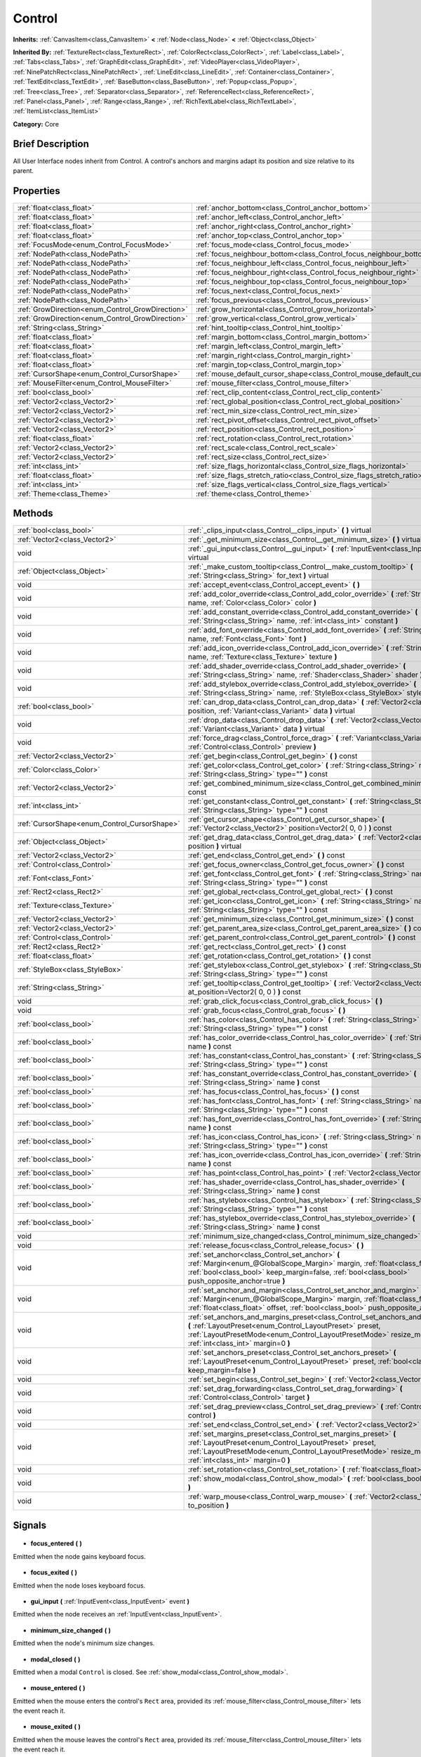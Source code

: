 .. Generated automatically by doc/tools/makerst.py in Godot's source tree.
.. DO NOT EDIT THIS FILE, but the Control.xml source instead.
.. The source is found in doc/classes or modules/<name>/doc_classes.

.. _class_Control:

Control
=======

**Inherits:** :ref:`CanvasItem<class_CanvasItem>` **<** :ref:`Node<class_Node>` **<** :ref:`Object<class_Object>`

**Inherited By:** :ref:`TextureRect<class_TextureRect>`, :ref:`ColorRect<class_ColorRect>`, :ref:`Label<class_Label>`, :ref:`Tabs<class_Tabs>`, :ref:`GraphEdit<class_GraphEdit>`, :ref:`VideoPlayer<class_VideoPlayer>`, :ref:`NinePatchRect<class_NinePatchRect>`, :ref:`LineEdit<class_LineEdit>`, :ref:`Container<class_Container>`, :ref:`TextEdit<class_TextEdit>`, :ref:`BaseButton<class_BaseButton>`, :ref:`Popup<class_Popup>`, :ref:`Tree<class_Tree>`, :ref:`Separator<class_Separator>`, :ref:`ReferenceRect<class_ReferenceRect>`, :ref:`Panel<class_Panel>`, :ref:`Range<class_Range>`, :ref:`RichTextLabel<class_RichTextLabel>`, :ref:`ItemList<class_ItemList>`

**Category:** Core

Brief Description
-----------------

All User Interface nodes inherit from Control. A control's anchors and margins adapt its position and size relative to its parent.

Properties
----------

+--------------------------------------------------+-----------------------------------------------------------------------------+
| :ref:`float<class_float>`                        | :ref:`anchor_bottom<class_Control_anchor_bottom>`                           |
+--------------------------------------------------+-----------------------------------------------------------------------------+
| :ref:`float<class_float>`                        | :ref:`anchor_left<class_Control_anchor_left>`                               |
+--------------------------------------------------+-----------------------------------------------------------------------------+
| :ref:`float<class_float>`                        | :ref:`anchor_right<class_Control_anchor_right>`                             |
+--------------------------------------------------+-----------------------------------------------------------------------------+
| :ref:`float<class_float>`                        | :ref:`anchor_top<class_Control_anchor_top>`                                 |
+--------------------------------------------------+-----------------------------------------------------------------------------+
| :ref:`FocusMode<enum_Control_FocusMode>`         | :ref:`focus_mode<class_Control_focus_mode>`                                 |
+--------------------------------------------------+-----------------------------------------------------------------------------+
| :ref:`NodePath<class_NodePath>`                  | :ref:`focus_neighbour_bottom<class_Control_focus_neighbour_bottom>`         |
+--------------------------------------------------+-----------------------------------------------------------------------------+
| :ref:`NodePath<class_NodePath>`                  | :ref:`focus_neighbour_left<class_Control_focus_neighbour_left>`             |
+--------------------------------------------------+-----------------------------------------------------------------------------+
| :ref:`NodePath<class_NodePath>`                  | :ref:`focus_neighbour_right<class_Control_focus_neighbour_right>`           |
+--------------------------------------------------+-----------------------------------------------------------------------------+
| :ref:`NodePath<class_NodePath>`                  | :ref:`focus_neighbour_top<class_Control_focus_neighbour_top>`               |
+--------------------------------------------------+-----------------------------------------------------------------------------+
| :ref:`NodePath<class_NodePath>`                  | :ref:`focus_next<class_Control_focus_next>`                                 |
+--------------------------------------------------+-----------------------------------------------------------------------------+
| :ref:`NodePath<class_NodePath>`                  | :ref:`focus_previous<class_Control_focus_previous>`                         |
+--------------------------------------------------+-----------------------------------------------------------------------------+
| :ref:`GrowDirection<enum_Control_GrowDirection>` | :ref:`grow_horizontal<class_Control_grow_horizontal>`                       |
+--------------------------------------------------+-----------------------------------------------------------------------------+
| :ref:`GrowDirection<enum_Control_GrowDirection>` | :ref:`grow_vertical<class_Control_grow_vertical>`                           |
+--------------------------------------------------+-----------------------------------------------------------------------------+
| :ref:`String<class_String>`                      | :ref:`hint_tooltip<class_Control_hint_tooltip>`                             |
+--------------------------------------------------+-----------------------------------------------------------------------------+
| :ref:`float<class_float>`                        | :ref:`margin_bottom<class_Control_margin_bottom>`                           |
+--------------------------------------------------+-----------------------------------------------------------------------------+
| :ref:`float<class_float>`                        | :ref:`margin_left<class_Control_margin_left>`                               |
+--------------------------------------------------+-----------------------------------------------------------------------------+
| :ref:`float<class_float>`                        | :ref:`margin_right<class_Control_margin_right>`                             |
+--------------------------------------------------+-----------------------------------------------------------------------------+
| :ref:`float<class_float>`                        | :ref:`margin_top<class_Control_margin_top>`                                 |
+--------------------------------------------------+-----------------------------------------------------------------------------+
| :ref:`CursorShape<enum_Control_CursorShape>`     | :ref:`mouse_default_cursor_shape<class_Control_mouse_default_cursor_shape>` |
+--------------------------------------------------+-----------------------------------------------------------------------------+
| :ref:`MouseFilter<enum_Control_MouseFilter>`     | :ref:`mouse_filter<class_Control_mouse_filter>`                             |
+--------------------------------------------------+-----------------------------------------------------------------------------+
| :ref:`bool<class_bool>`                          | :ref:`rect_clip_content<class_Control_rect_clip_content>`                   |
+--------------------------------------------------+-----------------------------------------------------------------------------+
| :ref:`Vector2<class_Vector2>`                    | :ref:`rect_global_position<class_Control_rect_global_position>`             |
+--------------------------------------------------+-----------------------------------------------------------------------------+
| :ref:`Vector2<class_Vector2>`                    | :ref:`rect_min_size<class_Control_rect_min_size>`                           |
+--------------------------------------------------+-----------------------------------------------------------------------------+
| :ref:`Vector2<class_Vector2>`                    | :ref:`rect_pivot_offset<class_Control_rect_pivot_offset>`                   |
+--------------------------------------------------+-----------------------------------------------------------------------------+
| :ref:`Vector2<class_Vector2>`                    | :ref:`rect_position<class_Control_rect_position>`                           |
+--------------------------------------------------+-----------------------------------------------------------------------------+
| :ref:`float<class_float>`                        | :ref:`rect_rotation<class_Control_rect_rotation>`                           |
+--------------------------------------------------+-----------------------------------------------------------------------------+
| :ref:`Vector2<class_Vector2>`                    | :ref:`rect_scale<class_Control_rect_scale>`                                 |
+--------------------------------------------------+-----------------------------------------------------------------------------+
| :ref:`Vector2<class_Vector2>`                    | :ref:`rect_size<class_Control_rect_size>`                                   |
+--------------------------------------------------+-----------------------------------------------------------------------------+
| :ref:`int<class_int>`                            | :ref:`size_flags_horizontal<class_Control_size_flags_horizontal>`           |
+--------------------------------------------------+-----------------------------------------------------------------------------+
| :ref:`float<class_float>`                        | :ref:`size_flags_stretch_ratio<class_Control_size_flags_stretch_ratio>`     |
+--------------------------------------------------+-----------------------------------------------------------------------------+
| :ref:`int<class_int>`                            | :ref:`size_flags_vertical<class_Control_size_flags_vertical>`               |
+--------------------------------------------------+-----------------------------------------------------------------------------+
| :ref:`Theme<class_Theme>`                        | :ref:`theme<class_Control_theme>`                                           |
+--------------------------------------------------+-----------------------------------------------------------------------------+

Methods
-------

+-----------------------------------------------+-------------------------------------------------------------------------------------------------------------------------------------------------------------------------------------------------------------------------------------------------------------+
| :ref:`bool<class_bool>`                       | :ref:`_clips_input<class_Control__clips_input>` **(** **)** virtual                                                                                                                                                                                         |
+-----------------------------------------------+-------------------------------------------------------------------------------------------------------------------------------------------------------------------------------------------------------------------------------------------------------------+
| :ref:`Vector2<class_Vector2>`                 | :ref:`_get_minimum_size<class_Control__get_minimum_size>` **(** **)** virtual                                                                                                                                                                               |
+-----------------------------------------------+-------------------------------------------------------------------------------------------------------------------------------------------------------------------------------------------------------------------------------------------------------------+
| void                                          | :ref:`_gui_input<class_Control__gui_input>` **(** :ref:`InputEvent<class_InputEvent>` event **)** virtual                                                                                                                                                   |
+-----------------------------------------------+-------------------------------------------------------------------------------------------------------------------------------------------------------------------------------------------------------------------------------------------------------------+
| :ref:`Object<class_Object>`                   | :ref:`_make_custom_tooltip<class_Control__make_custom_tooltip>` **(** :ref:`String<class_String>` for_text **)** virtual                                                                                                                                    |
+-----------------------------------------------+-------------------------------------------------------------------------------------------------------------------------------------------------------------------------------------------------------------------------------------------------------------+
| void                                          | :ref:`accept_event<class_Control_accept_event>` **(** **)**                                                                                                                                                                                                 |
+-----------------------------------------------+-------------------------------------------------------------------------------------------------------------------------------------------------------------------------------------------------------------------------------------------------------------+
| void                                          | :ref:`add_color_override<class_Control_add_color_override>` **(** :ref:`String<class_String>` name, :ref:`Color<class_Color>` color **)**                                                                                                                   |
+-----------------------------------------------+-------------------------------------------------------------------------------------------------------------------------------------------------------------------------------------------------------------------------------------------------------------+
| void                                          | :ref:`add_constant_override<class_Control_add_constant_override>` **(** :ref:`String<class_String>` name, :ref:`int<class_int>` constant **)**                                                                                                              |
+-----------------------------------------------+-------------------------------------------------------------------------------------------------------------------------------------------------------------------------------------------------------------------------------------------------------------+
| void                                          | :ref:`add_font_override<class_Control_add_font_override>` **(** :ref:`String<class_String>` name, :ref:`Font<class_Font>` font **)**                                                                                                                        |
+-----------------------------------------------+-------------------------------------------------------------------------------------------------------------------------------------------------------------------------------------------------------------------------------------------------------------+
| void                                          | :ref:`add_icon_override<class_Control_add_icon_override>` **(** :ref:`String<class_String>` name, :ref:`Texture<class_Texture>` texture **)**                                                                                                               |
+-----------------------------------------------+-------------------------------------------------------------------------------------------------------------------------------------------------------------------------------------------------------------------------------------------------------------+
| void                                          | :ref:`add_shader_override<class_Control_add_shader_override>` **(** :ref:`String<class_String>` name, :ref:`Shader<class_Shader>` shader **)**                                                                                                              |
+-----------------------------------------------+-------------------------------------------------------------------------------------------------------------------------------------------------------------------------------------------------------------------------------------------------------------+
| void                                          | :ref:`add_stylebox_override<class_Control_add_stylebox_override>` **(** :ref:`String<class_String>` name, :ref:`StyleBox<class_StyleBox>` stylebox **)**                                                                                                    |
+-----------------------------------------------+-------------------------------------------------------------------------------------------------------------------------------------------------------------------------------------------------------------------------------------------------------------+
| :ref:`bool<class_bool>`                       | :ref:`can_drop_data<class_Control_can_drop_data>` **(** :ref:`Vector2<class_Vector2>` position, :ref:`Variant<class_Variant>` data **)** virtual                                                                                                            |
+-----------------------------------------------+-------------------------------------------------------------------------------------------------------------------------------------------------------------------------------------------------------------------------------------------------------------+
| void                                          | :ref:`drop_data<class_Control_drop_data>` **(** :ref:`Vector2<class_Vector2>` position, :ref:`Variant<class_Variant>` data **)** virtual                                                                                                                    |
+-----------------------------------------------+-------------------------------------------------------------------------------------------------------------------------------------------------------------------------------------------------------------------------------------------------------------+
| void                                          | :ref:`force_drag<class_Control_force_drag>` **(** :ref:`Variant<class_Variant>` data, :ref:`Control<class_Control>` preview **)**                                                                                                                           |
+-----------------------------------------------+-------------------------------------------------------------------------------------------------------------------------------------------------------------------------------------------------------------------------------------------------------------+
| :ref:`Vector2<class_Vector2>`                 | :ref:`get_begin<class_Control_get_begin>` **(** **)** const                                                                                                                                                                                                 |
+-----------------------------------------------+-------------------------------------------------------------------------------------------------------------------------------------------------------------------------------------------------------------------------------------------------------------+
| :ref:`Color<class_Color>`                     | :ref:`get_color<class_Control_get_color>` **(** :ref:`String<class_String>` name, :ref:`String<class_String>` type="" **)** const                                                                                                                           |
+-----------------------------------------------+-------------------------------------------------------------------------------------------------------------------------------------------------------------------------------------------------------------------------------------------------------------+
| :ref:`Vector2<class_Vector2>`                 | :ref:`get_combined_minimum_size<class_Control_get_combined_minimum_size>` **(** **)** const                                                                                                                                                                 |
+-----------------------------------------------+-------------------------------------------------------------------------------------------------------------------------------------------------------------------------------------------------------------------------------------------------------------+
| :ref:`int<class_int>`                         | :ref:`get_constant<class_Control_get_constant>` **(** :ref:`String<class_String>` name, :ref:`String<class_String>` type="" **)** const                                                                                                                     |
+-----------------------------------------------+-------------------------------------------------------------------------------------------------------------------------------------------------------------------------------------------------------------------------------------------------------------+
| :ref:`CursorShape<enum_Control_CursorShape>`  | :ref:`get_cursor_shape<class_Control_get_cursor_shape>` **(** :ref:`Vector2<class_Vector2>` position=Vector2( 0, 0 ) **)** const                                                                                                                            |
+-----------------------------------------------+-------------------------------------------------------------------------------------------------------------------------------------------------------------------------------------------------------------------------------------------------------------+
| :ref:`Object<class_Object>`                   | :ref:`get_drag_data<class_Control_get_drag_data>` **(** :ref:`Vector2<class_Vector2>` position **)** virtual                                                                                                                                                |
+-----------------------------------------------+-------------------------------------------------------------------------------------------------------------------------------------------------------------------------------------------------------------------------------------------------------------+
| :ref:`Vector2<class_Vector2>`                 | :ref:`get_end<class_Control_get_end>` **(** **)** const                                                                                                                                                                                                     |
+-----------------------------------------------+-------------------------------------------------------------------------------------------------------------------------------------------------------------------------------------------------------------------------------------------------------------+
| :ref:`Control<class_Control>`                 | :ref:`get_focus_owner<class_Control_get_focus_owner>` **(** **)** const                                                                                                                                                                                     |
+-----------------------------------------------+-------------------------------------------------------------------------------------------------------------------------------------------------------------------------------------------------------------------------------------------------------------+
| :ref:`Font<class_Font>`                       | :ref:`get_font<class_Control_get_font>` **(** :ref:`String<class_String>` name, :ref:`String<class_String>` type="" **)** const                                                                                                                             |
+-----------------------------------------------+-------------------------------------------------------------------------------------------------------------------------------------------------------------------------------------------------------------------------------------------------------------+
| :ref:`Rect2<class_Rect2>`                     | :ref:`get_global_rect<class_Control_get_global_rect>` **(** **)** const                                                                                                                                                                                     |
+-----------------------------------------------+-------------------------------------------------------------------------------------------------------------------------------------------------------------------------------------------------------------------------------------------------------------+
| :ref:`Texture<class_Texture>`                 | :ref:`get_icon<class_Control_get_icon>` **(** :ref:`String<class_String>` name, :ref:`String<class_String>` type="" **)** const                                                                                                                             |
+-----------------------------------------------+-------------------------------------------------------------------------------------------------------------------------------------------------------------------------------------------------------------------------------------------------------------+
| :ref:`Vector2<class_Vector2>`                 | :ref:`get_minimum_size<class_Control_get_minimum_size>` **(** **)** const                                                                                                                                                                                   |
+-----------------------------------------------+-------------------------------------------------------------------------------------------------------------------------------------------------------------------------------------------------------------------------------------------------------------+
| :ref:`Vector2<class_Vector2>`                 | :ref:`get_parent_area_size<class_Control_get_parent_area_size>` **(** **)** const                                                                                                                                                                           |
+-----------------------------------------------+-------------------------------------------------------------------------------------------------------------------------------------------------------------------------------------------------------------------------------------------------------------+
| :ref:`Control<class_Control>`                 | :ref:`get_parent_control<class_Control_get_parent_control>` **(** **)** const                                                                                                                                                                               |
+-----------------------------------------------+-------------------------------------------------------------------------------------------------------------------------------------------------------------------------------------------------------------------------------------------------------------+
| :ref:`Rect2<class_Rect2>`                     | :ref:`get_rect<class_Control_get_rect>` **(** **)** const                                                                                                                                                                                                   |
+-----------------------------------------------+-------------------------------------------------------------------------------------------------------------------------------------------------------------------------------------------------------------------------------------------------------------+
| :ref:`float<class_float>`                     | :ref:`get_rotation<class_Control_get_rotation>` **(** **)** const                                                                                                                                                                                           |
+-----------------------------------------------+-------------------------------------------------------------------------------------------------------------------------------------------------------------------------------------------------------------------------------------------------------------+
| :ref:`StyleBox<class_StyleBox>`               | :ref:`get_stylebox<class_Control_get_stylebox>` **(** :ref:`String<class_String>` name, :ref:`String<class_String>` type="" **)** const                                                                                                                     |
+-----------------------------------------------+-------------------------------------------------------------------------------------------------------------------------------------------------------------------------------------------------------------------------------------------------------------+
| :ref:`String<class_String>`                   | :ref:`get_tooltip<class_Control_get_tooltip>` **(** :ref:`Vector2<class_Vector2>` at_position=Vector2( 0, 0 ) **)** const                                                                                                                                   |
+-----------------------------------------------+-------------------------------------------------------------------------------------------------------------------------------------------------------------------------------------------------------------------------------------------------------------+
| void                                          | :ref:`grab_click_focus<class_Control_grab_click_focus>` **(** **)**                                                                                                                                                                                         |
+-----------------------------------------------+-------------------------------------------------------------------------------------------------------------------------------------------------------------------------------------------------------------------------------------------------------------+
| void                                          | :ref:`grab_focus<class_Control_grab_focus>` **(** **)**                                                                                                                                                                                                     |
+-----------------------------------------------+-------------------------------------------------------------------------------------------------------------------------------------------------------------------------------------------------------------------------------------------------------------+
| :ref:`bool<class_bool>`                       | :ref:`has_color<class_Control_has_color>` **(** :ref:`String<class_String>` name, :ref:`String<class_String>` type="" **)** const                                                                                                                           |
+-----------------------------------------------+-------------------------------------------------------------------------------------------------------------------------------------------------------------------------------------------------------------------------------------------------------------+
| :ref:`bool<class_bool>`                       | :ref:`has_color_override<class_Control_has_color_override>` **(** :ref:`String<class_String>` name **)** const                                                                                                                                              |
+-----------------------------------------------+-------------------------------------------------------------------------------------------------------------------------------------------------------------------------------------------------------------------------------------------------------------+
| :ref:`bool<class_bool>`                       | :ref:`has_constant<class_Control_has_constant>` **(** :ref:`String<class_String>` name, :ref:`String<class_String>` type="" **)** const                                                                                                                     |
+-----------------------------------------------+-------------------------------------------------------------------------------------------------------------------------------------------------------------------------------------------------------------------------------------------------------------+
| :ref:`bool<class_bool>`                       | :ref:`has_constant_override<class_Control_has_constant_override>` **(** :ref:`String<class_String>` name **)** const                                                                                                                                        |
+-----------------------------------------------+-------------------------------------------------------------------------------------------------------------------------------------------------------------------------------------------------------------------------------------------------------------+
| :ref:`bool<class_bool>`                       | :ref:`has_focus<class_Control_has_focus>` **(** **)** const                                                                                                                                                                                                 |
+-----------------------------------------------+-------------------------------------------------------------------------------------------------------------------------------------------------------------------------------------------------------------------------------------------------------------+
| :ref:`bool<class_bool>`                       | :ref:`has_font<class_Control_has_font>` **(** :ref:`String<class_String>` name, :ref:`String<class_String>` type="" **)** const                                                                                                                             |
+-----------------------------------------------+-------------------------------------------------------------------------------------------------------------------------------------------------------------------------------------------------------------------------------------------------------------+
| :ref:`bool<class_bool>`                       | :ref:`has_font_override<class_Control_has_font_override>` **(** :ref:`String<class_String>` name **)** const                                                                                                                                                |
+-----------------------------------------------+-------------------------------------------------------------------------------------------------------------------------------------------------------------------------------------------------------------------------------------------------------------+
| :ref:`bool<class_bool>`                       | :ref:`has_icon<class_Control_has_icon>` **(** :ref:`String<class_String>` name, :ref:`String<class_String>` type="" **)** const                                                                                                                             |
+-----------------------------------------------+-------------------------------------------------------------------------------------------------------------------------------------------------------------------------------------------------------------------------------------------------------------+
| :ref:`bool<class_bool>`                       | :ref:`has_icon_override<class_Control_has_icon_override>` **(** :ref:`String<class_String>` name **)** const                                                                                                                                                |
+-----------------------------------------------+-------------------------------------------------------------------------------------------------------------------------------------------------------------------------------------------------------------------------------------------------------------+
| :ref:`bool<class_bool>`                       | :ref:`has_point<class_Control_has_point>` **(** :ref:`Vector2<class_Vector2>` point **)** virtual                                                                                                                                                           |
+-----------------------------------------------+-------------------------------------------------------------------------------------------------------------------------------------------------------------------------------------------------------------------------------------------------------------+
| :ref:`bool<class_bool>`                       | :ref:`has_shader_override<class_Control_has_shader_override>` **(** :ref:`String<class_String>` name **)** const                                                                                                                                            |
+-----------------------------------------------+-------------------------------------------------------------------------------------------------------------------------------------------------------------------------------------------------------------------------------------------------------------+
| :ref:`bool<class_bool>`                       | :ref:`has_stylebox<class_Control_has_stylebox>` **(** :ref:`String<class_String>` name, :ref:`String<class_String>` type="" **)** const                                                                                                                     |
+-----------------------------------------------+-------------------------------------------------------------------------------------------------------------------------------------------------------------------------------------------------------------------------------------------------------------+
| :ref:`bool<class_bool>`                       | :ref:`has_stylebox_override<class_Control_has_stylebox_override>` **(** :ref:`String<class_String>` name **)** const                                                                                                                                        |
+-----------------------------------------------+-------------------------------------------------------------------------------------------------------------------------------------------------------------------------------------------------------------------------------------------------------------+
| void                                          | :ref:`minimum_size_changed<class_Control_minimum_size_changed>` **(** **)**                                                                                                                                                                                 |
+-----------------------------------------------+-------------------------------------------------------------------------------------------------------------------------------------------------------------------------------------------------------------------------------------------------------------+
| void                                          | :ref:`release_focus<class_Control_release_focus>` **(** **)**                                                                                                                                                                                               |
+-----------------------------------------------+-------------------------------------------------------------------------------------------------------------------------------------------------------------------------------------------------------------------------------------------------------------+
| void                                          | :ref:`set_anchor<class_Control_set_anchor>` **(** :ref:`Margin<enum_@GlobalScope_Margin>` margin, :ref:`float<class_float>` anchor, :ref:`bool<class_bool>` keep_margin=false, :ref:`bool<class_bool>` push_opposite_anchor=true **)**                      |
+-----------------------------------------------+-------------------------------------------------------------------------------------------------------------------------------------------------------------------------------------------------------------------------------------------------------------+
| void                                          | :ref:`set_anchor_and_margin<class_Control_set_anchor_and_margin>` **(** :ref:`Margin<enum_@GlobalScope_Margin>` margin, :ref:`float<class_float>` anchor, :ref:`float<class_float>` offset, :ref:`bool<class_bool>` push_opposite_anchor=false **)**        |
+-----------------------------------------------+-------------------------------------------------------------------------------------------------------------------------------------------------------------------------------------------------------------------------------------------------------------+
| void                                          | :ref:`set_anchors_and_margins_preset<class_Control_set_anchors_and_margins_preset>` **(** :ref:`LayoutPreset<enum_Control_LayoutPreset>` preset, :ref:`LayoutPresetMode<enum_Control_LayoutPresetMode>` resize_mode=0, :ref:`int<class_int>` margin=0 **)** |
+-----------------------------------------------+-------------------------------------------------------------------------------------------------------------------------------------------------------------------------------------------------------------------------------------------------------------+
| void                                          | :ref:`set_anchors_preset<class_Control_set_anchors_preset>` **(** :ref:`LayoutPreset<enum_Control_LayoutPreset>` preset, :ref:`bool<class_bool>` keep_margin=false **)**                                                                                    |
+-----------------------------------------------+-------------------------------------------------------------------------------------------------------------------------------------------------------------------------------------------------------------------------------------------------------------+
| void                                          | :ref:`set_begin<class_Control_set_begin>` **(** :ref:`Vector2<class_Vector2>` position **)**                                                                                                                                                                |
+-----------------------------------------------+-------------------------------------------------------------------------------------------------------------------------------------------------------------------------------------------------------------------------------------------------------------+
| void                                          | :ref:`set_drag_forwarding<class_Control_set_drag_forwarding>` **(** :ref:`Control<class_Control>` target **)**                                                                                                                                              |
+-----------------------------------------------+-------------------------------------------------------------------------------------------------------------------------------------------------------------------------------------------------------------------------------------------------------------+
| void                                          | :ref:`set_drag_preview<class_Control_set_drag_preview>` **(** :ref:`Control<class_Control>` control **)**                                                                                                                                                   |
+-----------------------------------------------+-------------------------------------------------------------------------------------------------------------------------------------------------------------------------------------------------------------------------------------------------------------+
| void                                          | :ref:`set_end<class_Control_set_end>` **(** :ref:`Vector2<class_Vector2>` position **)**                                                                                                                                                                    |
+-----------------------------------------------+-------------------------------------------------------------------------------------------------------------------------------------------------------------------------------------------------------------------------------------------------------------+
| void                                          | :ref:`set_margins_preset<class_Control_set_margins_preset>` **(** :ref:`LayoutPreset<enum_Control_LayoutPreset>` preset, :ref:`LayoutPresetMode<enum_Control_LayoutPresetMode>` resize_mode=0, :ref:`int<class_int>` margin=0 **)**                         |
+-----------------------------------------------+-------------------------------------------------------------------------------------------------------------------------------------------------------------------------------------------------------------------------------------------------------------+
| void                                          | :ref:`set_rotation<class_Control_set_rotation>` **(** :ref:`float<class_float>` radians **)**                                                                                                                                                               |
+-----------------------------------------------+-------------------------------------------------------------------------------------------------------------------------------------------------------------------------------------------------------------------------------------------------------------+
| void                                          | :ref:`show_modal<class_Control_show_modal>` **(** :ref:`bool<class_bool>` exclusive=false **)**                                                                                                                                                             |
+-----------------------------------------------+-------------------------------------------------------------------------------------------------------------------------------------------------------------------------------------------------------------------------------------------------------------+
| void                                          | :ref:`warp_mouse<class_Control_warp_mouse>` **(** :ref:`Vector2<class_Vector2>` to_position **)**                                                                                                                                                           |
+-----------------------------------------------+-------------------------------------------------------------------------------------------------------------------------------------------------------------------------------------------------------------------------------------------------------------+

Signals
-------

  .. _class_Control_focus_entered:

- **focus_entered** **(** **)**

Emitted when the node gains keyboard focus.

  .. _class_Control_focus_exited:

- **focus_exited** **(** **)**

Emitted when the node loses keyboard focus.

  .. _class_Control_gui_input:

- **gui_input** **(** :ref:`InputEvent<class_InputEvent>` event **)**

Emitted when the node receives an :ref:`InputEvent<class_InputEvent>`.

  .. _class_Control_minimum_size_changed:

- **minimum_size_changed** **(** **)**

Emitted when the node's minimum size changes.

  .. _class_Control_modal_closed:

- **modal_closed** **(** **)**

Emitted when a modal ``Control`` is closed. See :ref:`show_modal<class_Control_show_modal>`.

  .. _class_Control_mouse_entered:

- **mouse_entered** **(** **)**

Emitted when the mouse enters the control's ``Rect`` area, provided its :ref:`mouse_filter<class_Control_mouse_filter>` lets the event reach it.

  .. _class_Control_mouse_exited:

- **mouse_exited** **(** **)**

Emitted when the mouse leaves the control's ``Rect`` area, provided its :ref:`mouse_filter<class_Control_mouse_filter>` lets the event reach it.

  .. _class_Control_resized:

- **resized** **(** **)**

Emitted when the control changes size.

  .. _class_Control_size_flags_changed:

- **size_flags_changed** **(** **)**

Emitted when one of the size flags changes. See :ref:`size_flags_horizontal<class_Control_size_flags_horizontal>` and :ref:`size_flags_vertical<class_Control_size_flags_vertical>`.

Enumerations
------------

  .. _enum_Control_SizeFlags:

enum **SizeFlags**:

- **SIZE_FILL** = **1** --- Tells the parent :ref:`Container<class_Container>` to expand the bounds of this node to fill all the available space without pushing any other node. Use with :ref:`size_flags_horizontal<class_Control_size_flags_horizontal>` and :ref:`size_flags_vertical<class_Control_size_flags_vertical>`.
- **SIZE_EXPAND** = **2** --- Tells the parent :ref:`Container<class_Container>` to let this node take all the available space on the axis you flag. If multiple neighboring nodes are set to expand, they'll share the space based on their stretch ratio. See :ref:`size_flags_stretch_ratio<class_Control_size_flags_stretch_ratio>`. Use with :ref:`size_flags_horizontal<class_Control_size_flags_horizontal>` and :ref:`size_flags_vertical<class_Control_size_flags_vertical>`.
- **SIZE_EXPAND_FILL** = **3** --- Sets the node's size flags to both fill and expand. See the 2 constants above for more information.
- **SIZE_SHRINK_CENTER** = **4** --- Tells the parent :ref:`Container<class_Container>` to center the node in itself. It centers the control based on its bounding box, so it doesn't work with the fill or expand size flags. Use with :ref:`size_flags_horizontal<class_Control_size_flags_horizontal>` and :ref:`size_flags_vertical<class_Control_size_flags_vertical>`.
- **SIZE_SHRINK_END** = **8** --- Tells the parent :ref:`Container<class_Container>` to align the node with its end, either the bottom or the right edge. It doesn't work with the fill or expand size flags. Use with :ref:`size_flags_horizontal<class_Control_size_flags_horizontal>` and :ref:`size_flags_vertical<class_Control_size_flags_vertical>`.

  .. _enum_Control_CursorShape:

enum **CursorShape**:

- **CURSOR_ARROW** = **0** --- Show the system's arrow mouse cursor when the user hovers the node. Use with :ref:`set_default_cursor_shape<class_Control_set_default_cursor_shape>`.
- **CURSOR_IBEAM** = **1** --- Show the system's I-beam mouse cursor when the user hovers the node. The I-beam pointer has a shape similar to "I". It tells the user they can highlight or insert text.
- **CURSOR_POINTING_HAND** = **2** --- Show the system's pointing hand mouse cursor when the user hovers the node.
- **CURSOR_CROSS** = **3** --- Show the system's cross mouse cursor when the user hovers the node.
- **CURSOR_WAIT** = **4** --- Show the system's wait mouse cursor, often an hourglass, when the user hovers the node.
- **CURSOR_BUSY** = **5** --- Show the system's busy mouse cursor when the user hovers the node. Often an hourglass.
- **CURSOR_DRAG** = **6** --- Show the system's drag mouse cursor, often a closed fist or a cross symbol, when the user hovers the node. It tells the user they're currently dragging an item, like a node in the Scene dock.
- **CURSOR_CAN_DROP** = **7** --- Show the system's drop mouse cursor when the user hovers the node. It can be an open hand. It tells the user they can drop an item they're currently grabbing, like a node in the Scene dock.
- **CURSOR_FORBIDDEN** = **8** --- Show the system's forbidden mouse cursor when the user hovers the node. Often a crossed circle.
- **CURSOR_VSIZE** = **9** --- Show the system's vertical resize mouse cursor when the user hovers the node. A double headed vertical arrow. It tells the user they can resize the window or the panel vertically.
- **CURSOR_HSIZE** = **10** --- Show the system's horizontal resize mouse cursor when the user hovers the node. A double headed horizontal arrow. It tells the user they can resize the window or the panel horizontally.
- **CURSOR_BDIAGSIZE** = **11** --- Show the system's window resize mouse cursor when the user hovers the node. The cursor is a double headed arrow that goes from the bottom left to the top right. It tells the user they can resize the window or the panel both horizontally and vertically.
- **CURSOR_FDIAGSIZE** = **12** --- Show the system's window resize mouse cursor when the user hovers the node. The cursor is a double headed arrow that goes from the top left to the bottom right, the opposite of ``CURSOR_BDIAGSIZE``. It tells the user they can resize the window or the panel both horizontally and vertically.
- **CURSOR_MOVE** = **13** --- Show the system's move mouse cursor when the user hovers the node. It shows 2 double-headed arrows at a 90 degree angle. It tells the user they can move a UI element freely.
- **CURSOR_VSPLIT** = **14** --- Show the system's vertical split mouse cursor when the user hovers the node. On Windows, it's the same as ``CURSOR_VSIZE``.
- **CURSOR_HSPLIT** = **15** --- Show the system's horizontal split mouse cursor when the user hovers the node. On Windows, it's the same as ``CURSOR_HSIZE``.
- **CURSOR_HELP** = **16** --- Show the system's help mouse cursor when the user hovers the node, a question mark.

  .. _enum_Control_FocusMode:

enum **FocusMode**:

- **FOCUS_NONE** = **0** --- The node cannot grab focus. Use with :ref:`focus_mode<class_Control_focus_mode>`.
- **FOCUS_CLICK** = **1** --- The node can only grab focus on mouse clicks. Use with :ref:`focus_mode<class_Control_focus_mode>`.
- **FOCUS_ALL** = **2** --- The node can grab focus on mouse click or using the arrows and the Tab keys on the keyboard. Use with :ref:`focus_mode<class_Control_focus_mode>`.

  .. _enum_Control_GrowDirection:

enum **GrowDirection**:

- **GROW_DIRECTION_BEGIN** = **0**
- **GROW_DIRECTION_END** = **1**
- **GROW_DIRECTION_BOTH** = **2**

  .. _enum_Control_LayoutPresetMode:

enum **LayoutPresetMode**:

- **PRESET_MODE_MINSIZE** = **0**
- **PRESET_MODE_KEEP_WIDTH** = **1**
- **PRESET_MODE_KEEP_HEIGHT** = **2**
- **PRESET_MODE_KEEP_SIZE** = **3**

  .. _enum_Control_LayoutPreset:

enum **LayoutPreset**:

- **PRESET_TOP_LEFT** = **0** --- Snap all 4 anchors to the top-left of the parent container's bounds. Use with :ref:`set_anchors_preset<class_Control_set_anchors_preset>`.
- **PRESET_TOP_RIGHT** = **1** --- Snap all 4 anchors to the top-right of the parent container's bounds. Use with :ref:`set_anchors_preset<class_Control_set_anchors_preset>`.
- **PRESET_BOTTOM_LEFT** = **2** --- Snap all 4 anchors to the bottom-left of the parent container's bounds. Use with :ref:`set_anchors_preset<class_Control_set_anchors_preset>`.
- **PRESET_BOTTOM_RIGHT** = **3** --- Snap all 4 anchors to the bottom-right of the parent container's bounds. Use with :ref:`set_anchors_preset<class_Control_set_anchors_preset>`.
- **PRESET_CENTER_LEFT** = **4** --- Snap all 4 anchors to the center of the left edge of the parent container's bounds. Use with :ref:`set_anchors_preset<class_Control_set_anchors_preset>`.
- **PRESET_CENTER_TOP** = **5** --- Snap all 4 anchors to the center of the top edge of the parent container's bounds. Use with :ref:`set_anchors_preset<class_Control_set_anchors_preset>`.
- **PRESET_CENTER_RIGHT** = **6** --- Snap all 4 anchors to the center of the right edge of the parent container's bounds. Use with :ref:`set_anchors_preset<class_Control_set_anchors_preset>`.
- **PRESET_CENTER_BOTTOM** = **7** --- Snap all 4 anchors to the center of the bottom edge of the parent container's bounds. Use with :ref:`set_anchors_preset<class_Control_set_anchors_preset>`.
- **PRESET_CENTER** = **8** --- Snap all 4 anchors to the center of the parent container's bounds. Use with :ref:`set_anchors_preset<class_Control_set_anchors_preset>`.
- **PRESET_LEFT_WIDE** = **9** --- Snap all 4 anchors to the left edge of the parent container. The left margin becomes relative to the left edge and the top margin relative to the top left corner of the node's parent. Use with :ref:`set_anchors_preset<class_Control_set_anchors_preset>`.
- **PRESET_TOP_WIDE** = **10** --- Snap all 4 anchors to the top edge of the parent container. The left margin becomes relative to the top left corner, the top margin relative to the top edge, and the right margin relative to the top right corner of the node's parent. Use with :ref:`set_anchors_preset<class_Control_set_anchors_preset>`.
- **PRESET_RIGHT_WIDE** = **11** --- Snap all 4 anchors to the right edge of the parent container. The right margin becomes relative to the right edge and the top margin relative to the top right corner of the node's parent. Use with :ref:`set_anchors_preset<class_Control_set_anchors_preset>`.
- **PRESET_BOTTOM_WIDE** = **12** --- Snap all 4 anchors to the bottom edge of the parent container. The left margin becomes relative to the bottom left corner, the bottom margin relative to the bottom edge, and the right margin relative to the bottom right corner of the node's parent. Use with :ref:`set_anchors_preset<class_Control_set_anchors_preset>`.
- **PRESET_VCENTER_WIDE** = **13** --- Snap all 4 anchors to a vertical line that cuts the parent container in half. Use with :ref:`set_anchors_preset<class_Control_set_anchors_preset>`.
- **PRESET_HCENTER_WIDE** = **14** --- Snap all 4 anchors to a horizontal line that cuts the parent container in half. Use with :ref:`set_anchors_preset<class_Control_set_anchors_preset>`.
- **PRESET_WIDE** = **15** --- Snap all 4 anchors to the respective corners of the parent container. Set all 4 margins to 0 after you applied this preset and the ``Control`` will fit its parent container. Use with :ref:`set_anchors_preset<class_Control_set_anchors_preset>`.

  .. _enum_Control_MouseFilter:

enum **MouseFilter**:

- **MOUSE_FILTER_STOP** = **0** --- The control will receive mouse button input events through :ref:`_gui_input<class_Control__gui_input>` if clicked on. These events are automatically marked as handled and they will not propagate further to other controls.
- **MOUSE_FILTER_PASS** = **1** --- The control will receive mouse button input events through :ref:`_gui_input<class_Control__gui_input>` if clicked on. If this control does not handle the event, the parent control (if any) will be considered for a mouse click, and so on until there is no more parent control to potentially handle it. Even if no control handled it at all, the event will still be handled automatically.
- **MOUSE_FILTER_IGNORE** = **2** --- The control will not receive mouse button input events through :ref:`_gui_input<class_Control__gui_input>` and will not block other controls from receiving these events. These events will also not be handled automatically.

  .. _enum_Control_Anchor:

enum **Anchor**:

- **ANCHOR_BEGIN** = **0** --- Snaps one of the 4 anchor's sides to the origin of the node's ``Rect``, in the top left. Use it with one of the ``anchor_*`` member variables, like :ref:`anchor_left<class_Control_anchor_left>`. To change all 4 anchors at once, use :ref:`set_anchors_preset<class_Control_set_anchors_preset>`.
- **ANCHOR_END** = **1** --- Snaps one of the 4 anchor's sides to the end of the node's ``Rect``, in the bottom right. Use it with one of the ``anchor_*`` member variables, like :ref:`anchor_left<class_Control_anchor_left>`. To change all 4 anchors at once, use :ref:`set_anchors_preset<class_Control_set_anchors_preset>`.

Constants
---------

- **NOTIFICATION_RESIZED** = **40** --- Sent when the node changes size. Use :ref:`rect_size<class_Control_rect_size>` to get the new size.
- **NOTIFICATION_MOUSE_ENTER** = **41** --- Sent when the mouse pointer enters the node.
- **NOTIFICATION_MOUSE_EXIT** = **42** --- Sent when the mouse pointer exits the node.
- **NOTIFICATION_FOCUS_ENTER** = **43** --- Sent when the node grabs focus.
- **NOTIFICATION_FOCUS_EXIT** = **44** --- Sent when the node loses focus.
- **NOTIFICATION_THEME_CHANGED** = **45** --- Sent when the node's :ref:`theme<class_Control_theme>` changes, right before Godot redraws the control. Happens when you call one of the ``add_*_override``
- **NOTIFICATION_MODAL_CLOSE** = **46** --- Sent when an open modal dialog closes. See :ref:`show_modal<class_Control_show_modal>`.
- **NOTIFICATION_SCROLL_BEGIN** = **47**
- **NOTIFICATION_SCROLL_END** = **48**
Description
-----------

Base class for all User Interface or *UI* related nodes. ``Control`` features a bounding rectangle that defines its extents, an anchor position relative to its parent and margins that represent an offset to the anchor. The margins update automatically when the node, any of its parents, or the screen size change.

For more information on Godot's UI system, anchors, margins, and containers, see the related tutorials in the manual. To build flexible UIs, you'll need a mix of UI elements that inherit from ``Control`` and :ref:`Container<class_Container>` nodes.

**User Interface nodes and input**

Godot sends input events to the scene's root node first, by calling :ref:`Node._input<class_Node__input>`. :ref:`Node._input<class_Node__input>` forwards the event down the node tree to the nodes under the mouse cursor, or on keyboard focus. To do so, it calls :ref:`MainLoop._input_event<class_MainLoop__input_event>`. Call :ref:`accept_event<class_Control_accept_event>` so no other node receives the event. Once you accepted an input, it becomes handled so :ref:`Node._unhandled_input<class_Node__unhandled_input>` will not process it.

Only one ``Control`` node can be in keyboard focus. Only the node in focus will receive keyboard events. To get the focus, call :ref:`grab_focus<class_Control_grab_focus>`. ``Control`` nodes lose focus when another node grabs it, or if you hide the node in focus.

Set :ref:`mouse_filter<class_Control_mouse_filter>` to MOUSE_FILTER_IGNORE to tell a ``Control`` node to ignore mouse or touch events. You'll need it if you place an icon on top of a button.

:ref:`Theme<class_Theme>` resources change the Control's appearance. If you change the :ref:`Theme<class_Theme>` on a ``Control`` node, it affects all of its children. To override some of the theme's parameters, call one of the ``add_*_override`` methods, like :ref:`add_font_override<class_Control_add_font_override>`. You can override the theme with the inspector.

Tutorials
---------

- :doc:`../tutorials/gui/index`
- :doc:`../tutorials/2d/custom_drawing_in_2d`
Property Descriptions
---------------------

  .. _class_Control_anchor_bottom:

- :ref:`float<class_float>` **anchor_bottom**

+----------+--------------+
| *Getter* | get_anchor() |
+----------+--------------+

Anchors the bottom edge of the node to the origin, the center, or the end of its parent container. It changes how the bottom margin updates when the node moves or changes size. Use one of the ``ANCHOR_*`` constants. Default value: ``ANCHOR_BEGIN``.

  .. _class_Control_anchor_left:

- :ref:`float<class_float>` **anchor_left**

+----------+--------------+
| *Getter* | get_anchor() |
+----------+--------------+

Anchors the left edge of the node to the origin, the center or the end of its parent container. It changes how the left margin updates when the node moves or changes size. Use one of the ``ANCHOR_*`` constants. Default value: ``ANCHOR_BEGIN``.

  .. _class_Control_anchor_right:

- :ref:`float<class_float>` **anchor_right**

+----------+--------------+
| *Getter* | get_anchor() |
+----------+--------------+

Anchors the right edge of the node to the origin, the center or the end of its parent container. It changes how the right margin updates when the node moves or changes size. Use one of the ``ANCHOR_*`` constants. Default value: ``ANCHOR_BEGIN``.

  .. _class_Control_anchor_top:

- :ref:`float<class_float>` **anchor_top**

+----------+--------------+
| *Getter* | get_anchor() |
+----------+--------------+

Anchors the top edge of the node to the origin, the center or the end of its parent container. It changes how the top margin updates when the node moves or changes size. Use one of the ``ANCHOR_*`` constants. Default value: ``ANCHOR_BEGIN``.

  .. _class_Control_focus_mode:

- :ref:`FocusMode<enum_Control_FocusMode>` **focus_mode**

+----------+-----------------------+
| *Setter* | set_focus_mode(value) |
+----------+-----------------------+
| *Getter* | get_focus_mode()      |
+----------+-----------------------+

The focus access mode for the control (None, Click or All). Only one Control can be focused at the same time, and it will receive keyboard signals.

  .. _class_Control_focus_neighbour_bottom:

- :ref:`NodePath<class_NodePath>` **focus_neighbour_bottom**

+----------+----------------------------+
| *Setter* | set_focus_neighbour(value) |
+----------+----------------------------+
| *Getter* | get_focus_neighbour()      |
+----------+----------------------------+

Tells Godot which node it should give keyboard focus to if the user presses Tab, the down arrow on the keyboard, or down on a gamepad. The node must be a ``Control``. If this property is not set, Godot will give focus to the closest ``Control`` to the bottom of this one.

If the user presses Tab, Godot will give focus to the closest node to the right first, then to the bottom. If the user presses Shift+Tab, Godot will look to the left of the node, then above it.

  .. _class_Control_focus_neighbour_left:

- :ref:`NodePath<class_NodePath>` **focus_neighbour_left**

+----------+----------------------------+
| *Setter* | set_focus_neighbour(value) |
+----------+----------------------------+
| *Getter* | get_focus_neighbour()      |
+----------+----------------------------+

Tells Godot which node it should give keyboard focus to if the user presses Shift+Tab, the left arrow on the keyboard or left on a gamepad. The node must be a ``Control``. If this property is not set, Godot will give focus to the closest ``Control`` to the left of this one.

  .. _class_Control_focus_neighbour_right:

- :ref:`NodePath<class_NodePath>` **focus_neighbour_right**

+----------+----------------------------+
| *Setter* | set_focus_neighbour(value) |
+----------+----------------------------+
| *Getter* | get_focus_neighbour()      |
+----------+----------------------------+

Tells Godot which node it should give keyboard focus to if the user presses Tab, the right arrow on the keyboard or right on a gamepad. The node must be a ``Control``. If this property is not set, Godot will give focus to the closest ``Control`` to the bottom of this one.

  .. _class_Control_focus_neighbour_top:

- :ref:`NodePath<class_NodePath>` **focus_neighbour_top**

+----------+----------------------------+
| *Setter* | set_focus_neighbour(value) |
+----------+----------------------------+
| *Getter* | get_focus_neighbour()      |
+----------+----------------------------+

Tells Godot which node it should give keyboard focus to if the user presses Shift+Tab, the top arrow on the keyboard or top on a gamepad. The node must be a ``Control``. If this property is not set, Godot will give focus to the closest ``Control`` to the bottom of this one.

  .. _class_Control_focus_next:

- :ref:`NodePath<class_NodePath>` **focus_next**

+----------+-----------------------+
| *Setter* | set_focus_next(value) |
+----------+-----------------------+
| *Getter* | get_focus_next()      |
+----------+-----------------------+

  .. _class_Control_focus_previous:

- :ref:`NodePath<class_NodePath>` **focus_previous**

+----------+---------------------------+
| *Setter* | set_focus_previous(value) |
+----------+---------------------------+
| *Getter* | get_focus_previous()      |
+----------+---------------------------+

  .. _class_Control_grow_horizontal:

- :ref:`GrowDirection<enum_Control_GrowDirection>` **grow_horizontal**

+----------+-----------------------------+
| *Setter* | set_h_grow_direction(value) |
+----------+-----------------------------+
| *Getter* | get_h_grow_direction()      |
+----------+-----------------------------+

  .. _class_Control_grow_vertical:

- :ref:`GrowDirection<enum_Control_GrowDirection>` **grow_vertical**

+----------+-----------------------------+
| *Setter* | set_v_grow_direction(value) |
+----------+-----------------------------+
| *Getter* | get_v_grow_direction()      |
+----------+-----------------------------+

  .. _class_Control_hint_tooltip:

- :ref:`String<class_String>` **hint_tooltip**

+----------+--------------------+
| *Setter* | set_tooltip(value) |
+----------+--------------------+

Changes the tooltip text. The tooltip appears when the user's mouse cursor stays idle over this control for a few moments.

  .. _class_Control_margin_bottom:

- :ref:`float<class_float>` **margin_bottom**

+----------+-------------------+
| *Setter* | set_margin(value) |
+----------+-------------------+
| *Getter* | get_margin()      |
+----------+-------------------+

Distance between the node's bottom edge and its parent container, based on :ref:`anchor_bottom<class_Control_anchor_bottom>`.

Margins are often controlled by one or multiple parent :ref:`Container<class_Container>` nodes. Margins update automatically when you move or resize the node.

  .. _class_Control_margin_left:

- :ref:`float<class_float>` **margin_left**

+----------+-------------------+
| *Setter* | set_margin(value) |
+----------+-------------------+
| *Getter* | get_margin()      |
+----------+-------------------+

Distance between the node's left edge and its parent container, based on :ref:`anchor_left<class_Control_anchor_left>`.

  .. _class_Control_margin_right:

- :ref:`float<class_float>` **margin_right**

+----------+-------------------+
| *Setter* | set_margin(value) |
+----------+-------------------+
| *Getter* | get_margin()      |
+----------+-------------------+

Distance between the node's right edge and its parent container, based on :ref:`anchor_right<class_Control_anchor_right>`.

  .. _class_Control_margin_top:

- :ref:`float<class_float>` **margin_top**

+----------+-------------------+
| *Setter* | set_margin(value) |
+----------+-------------------+
| *Getter* | get_margin()      |
+----------+-------------------+

Distance between the node's top edge and its parent container, based on :ref:`anchor_top<class_Control_anchor_top>`.

  .. _class_Control_mouse_default_cursor_shape:

- :ref:`CursorShape<enum_Control_CursorShape>` **mouse_default_cursor_shape**

+----------+---------------------------------+
| *Setter* | set_default_cursor_shape(value) |
+----------+---------------------------------+
| *Getter* | get_default_cursor_shape()      |
+----------+---------------------------------+

The default cursor shape for this control. Useful for Godot plugins and applications or games that use the system's mouse cursors.

**Note:** On Linux, shapes may vary depending on the cursor theme of the system.

  .. _class_Control_mouse_filter:

- :ref:`MouseFilter<enum_Control_MouseFilter>` **mouse_filter**

+----------+-------------------------+
| *Setter* | set_mouse_filter(value) |
+----------+-------------------------+
| *Getter* | get_mouse_filter()      |
+----------+-------------------------+

Controls whether the control will be able to receive mouse button input events through :ref:`_gui_input<class_Control__gui_input>` and how these events should be handled. Use one of the ``MOUSE_FILTER_*`` constants. See the constants to learn what each does.

  .. _class_Control_rect_clip_content:

- :ref:`bool<class_bool>` **rect_clip_content**

+----------+--------------------------+
| *Setter* | set_clip_contents(value) |
+----------+--------------------------+
| *Getter* | is_clipping_contents()   |
+----------+--------------------------+

  .. _class_Control_rect_global_position:

- :ref:`Vector2<class_Vector2>` **rect_global_position**

+----------+----------------------------+
| *Setter* | set_global_position(value) |
+----------+----------------------------+
| *Getter* | get_global_position()      |
+----------+----------------------------+

The node's global position, relative to the world (usually to the top-left corner of the window).

  .. _class_Control_rect_min_size:

- :ref:`Vector2<class_Vector2>` **rect_min_size**

+----------+--------------------------------+
| *Setter* | set_custom_minimum_size(value) |
+----------+--------------------------------+
| *Getter* | get_custom_minimum_size()      |
+----------+--------------------------------+

The minimum size of the node's bounding rectangle. If you set it to a value greater than (0, 0), the node's bounding rectangle will always have at least this size, even if its content is smaller. If it's set to (0, 0), the node sizes automatically to fit its content, be it a texture or child nodes.

  .. _class_Control_rect_pivot_offset:

- :ref:`Vector2<class_Vector2>` **rect_pivot_offset**

+----------+-------------------------+
| *Setter* | set_pivot_offset(value) |
+----------+-------------------------+
| *Getter* | get_pivot_offset()      |
+----------+-------------------------+

By default, the node's pivot is its top-left corner. When you change its :ref:`rect_scale<class_Control_rect_scale>`, it will scale around this pivot. Set this property to :ref:`rect_size<class_Control_rect_size>` / 2 to center the pivot in the node's rectangle.

  .. _class_Control_rect_position:

- :ref:`Vector2<class_Vector2>` **rect_position**

+----------+---------------------+
| *Setter* | set_position(value) |
+----------+---------------------+
| *Getter* | get_position()      |
+----------+---------------------+

The node's position, relative to its parent. It corresponds to the rectangle's top-left corner. The property is not affected by :ref:`rect_pivot_offset<class_Control_rect_pivot_offset>`.

  .. _class_Control_rect_rotation:

- :ref:`float<class_float>` **rect_rotation**

+----------+-----------------------------+
| *Setter* | set_rotation_degrees(value) |
+----------+-----------------------------+
| *Getter* | get_rotation_degrees()      |
+----------+-----------------------------+

The node's rotation around its pivot, in degrees. See :ref:`rect_pivot_offset<class_Control_rect_pivot_offset>` to change the pivot's position.

  .. _class_Control_rect_scale:

- :ref:`Vector2<class_Vector2>` **rect_scale**

+----------+------------------+
| *Setter* | set_scale(value) |
+----------+------------------+
| *Getter* | get_scale()      |
+----------+------------------+

The node's scale, relative to its :ref:`rect_size<class_Control_rect_size>`. Change this property to scale the node around its :ref:`rect_pivot_offset<class_Control_rect_pivot_offset>`.

  .. _class_Control_rect_size:

- :ref:`Vector2<class_Vector2>` **rect_size**

+----------+-----------------+
| *Setter* | set_size(value) |
+----------+-----------------+
| *Getter* | get_size()      |
+----------+-----------------+

The size of the node's bounding rectangle, in pixels. :ref:`Container<class_Container>` nodes update this property automatically.

  .. _class_Control_size_flags_horizontal:

- :ref:`int<class_int>` **size_flags_horizontal**

+----------+-------------------------+
| *Setter* | set_h_size_flags(value) |
+----------+-------------------------+
| *Getter* | get_h_size_flags()      |
+----------+-------------------------+

Tells the parent :ref:`Container<class_Container>` nodes how they should resize and place the node on the X axis. Use one of the ``SIZE_*`` constants to change the flags. See the constants to learn what each does.

  .. _class_Control_size_flags_stretch_ratio:

- :ref:`float<class_float>` **size_flags_stretch_ratio**

+----------+--------------------------+
| *Setter* | set_stretch_ratio(value) |
+----------+--------------------------+
| *Getter* | get_stretch_ratio()      |
+----------+--------------------------+

If the node and at least one of its neighbours uses the ``SIZE_EXPAND`` size flag, the parent :ref:`Container<class_Container>` will let it take more or less space depending on this property. If this node has a stretch ratio of 2 and its neighbour a ratio of 1, this node will take two thirds of the available space.

  .. _class_Control_size_flags_vertical:

- :ref:`int<class_int>` **size_flags_vertical**

+----------+-------------------------+
| *Setter* | set_v_size_flags(value) |
+----------+-------------------------+
| *Getter* | get_v_size_flags()      |
+----------+-------------------------+

Tells the parent :ref:`Container<class_Container>` nodes how they should resize and place the node on the Y axis. Use one of the ``SIZE_*`` constants to change the flags. See the constants to learn what each does.

  .. _class_Control_theme:

- :ref:`Theme<class_Theme>` **theme**

+----------+------------------+
| *Setter* | set_theme(value) |
+----------+------------------+
| *Getter* | get_theme()      |
+----------+------------------+

Changing this property replaces the current :ref:`Theme<class_Theme>` resource this node and all its ``Control`` children use.

Method Descriptions
-------------------

  .. _class_Control__clips_input:

- :ref:`bool<class_bool>` **_clips_input** **(** **)** virtual

  .. _class_Control__get_minimum_size:

- :ref:`Vector2<class_Vector2>` **_get_minimum_size** **(** **)** virtual

Returns the minimum size for this control. See :ref:`rect_min_size<class_Control_rect_min_size>`.

  .. _class_Control__gui_input:

- void **_gui_input** **(** :ref:`InputEvent<class_InputEvent>` event **)** virtual

Use this method to process and accept inputs on UI elements. See :ref:`accept_event<class_Control_accept_event>`.

Replaces Godot 2's ``_input_event``.

  .. _class_Control__make_custom_tooltip:

- :ref:`Object<class_Object>` **_make_custom_tooltip** **(** :ref:`String<class_String>` for_text **)** virtual

  .. _class_Control_accept_event:

- void **accept_event** **(** **)**

Marks an input event as handled. Once you accept an input event, it stops propagating, even to nodes listening to :ref:`Node._unhandled_input<class_Node__unhandled_input>` or :ref:`Node._unhandled_key_input<class_Node__unhandled_key_input>`.

  .. _class_Control_add_color_override:

- void **add_color_override** **(** :ref:`String<class_String>` name, :ref:`Color<class_Color>` color **)**

Overrides the color in the :ref:`theme<class_Control_theme>` resource the node uses.

  .. _class_Control_add_constant_override:

- void **add_constant_override** **(** :ref:`String<class_String>` name, :ref:`int<class_int>` constant **)**

Overrides an integer constant in the :ref:`theme<class_Control_theme>` resource the node uses. If the ``constant`` is invalid, Godot clears the override. See :ref:`Theme.INVALID_CONSTANT<class_Theme_INVALID_CONSTANT>` for more information.

  .. _class_Control_add_font_override:

- void **add_font_override** **(** :ref:`String<class_String>` name, :ref:`Font<class_Font>` font **)**

Overrides the ``name`` font in the :ref:`theme<class_Control_theme>` resource the node uses. If ``font`` is empty, Godot clears the override.

  .. _class_Control_add_icon_override:

- void **add_icon_override** **(** :ref:`String<class_String>` name, :ref:`Texture<class_Texture>` texture **)**

Overrides the ``name`` icon in the :ref:`theme<class_Control_theme>` resource the node uses. If ``icon`` is empty, Godot clears the override.

  .. _class_Control_add_shader_override:

- void **add_shader_override** **(** :ref:`String<class_String>` name, :ref:`Shader<class_Shader>` shader **)**

Overrides the ``name`` shader in the :ref:`theme<class_Control_theme>` resource the node uses. If ``shader`` is empty, Godot clears the override.

  .. _class_Control_add_stylebox_override:

- void **add_stylebox_override** **(** :ref:`String<class_String>` name, :ref:`StyleBox<class_StyleBox>` stylebox **)**

Overrides the ``name`` Stylebox in the :ref:`theme<class_Control_theme>` resource the node uses. If ``stylebox`` is empty, Godot clears the override.

  .. _class_Control_can_drop_data:

- :ref:`bool<class_bool>` **can_drop_data** **(** :ref:`Vector2<class_Vector2>` position, :ref:`Variant<class_Variant>` data **)** virtual

Godot calls this method to test if ``data`` from a control's :ref:`get_drag_data<class_Control_get_drag_data>` can be dropped at ``position``. ``position`` is local to this control.

This method should only be used to test the data. Process the data in :ref:`drop_data<class_Control_drop_data>`.

::

    extends Control
    
    func can_drop_data(position, data):
        # check position if it is relevant to you
        # otherwise just check data
        return typeof(data) == TYPE_DICTIONARY and data.has('expected')

  .. _class_Control_drop_data:

- void **drop_data** **(** :ref:`Vector2<class_Vector2>` position, :ref:`Variant<class_Variant>` data **)** virtual

Godot calls this method to pass you the ``data`` from a control's :ref:`get_drag_data<class_Control_get_drag_data>` result. Godot first calls :ref:`can_drop_data<class_Control_can_drop_data>` to test if ``data`` is allowed to drop at ``position`` where ``position`` is local to this control.

::

    extends ColorRect
    
    func can_drop_data(position, data):
        return typeof(data) == TYPE_DICTIONARY and data.has('color')
    
    func drop_data(position, data):
        color = data['color']

  .. _class_Control_force_drag:

- void **force_drag** **(** :ref:`Variant<class_Variant>` data, :ref:`Control<class_Control>` preview **)**

Forces drag and bypasses :ref:`get_drag_data<class_Control_get_drag_data>` and :ref:`set_drag_preview<class_Control_set_drag_preview>` by passing ``data`` and ``preview``. Drag will start even if the mouse is neither over nor pressed on this control.

The methods :ref:`can_drop_data<class_Control_can_drop_data>` and :ref:`drop_data<class_Control_drop_data>` must be implemented on controls that want to receive drop data.

  .. _class_Control_get_begin:

- :ref:`Vector2<class_Vector2>` **get_begin** **(** **)** const

Returns :ref:`margin_left<class_Control_margin_left>` and :ref:`margin_top<class_Control_margin_top>`. See also :ref:`rect_position<class_Control_rect_position>`.

  .. _class_Control_get_color:

- :ref:`Color<class_Color>` **get_color** **(** :ref:`String<class_String>` name, :ref:`String<class_String>` type="" **)** const

  .. _class_Control_get_combined_minimum_size:

- :ref:`Vector2<class_Vector2>` **get_combined_minimum_size** **(** **)** const

  .. _class_Control_get_constant:

- :ref:`int<class_int>` **get_constant** **(** :ref:`String<class_String>` name, :ref:`String<class_String>` type="" **)** const

  .. _class_Control_get_cursor_shape:

- :ref:`CursorShape<enum_Control_CursorShape>` **get_cursor_shape** **(** :ref:`Vector2<class_Vector2>` position=Vector2( 0, 0 ) **)** const

Returns the mouse cursor shape the control displays on mouse hover. See :ref:`CursorShape<enum_@GlobalScope_CursorShape>`.

  .. _class_Control_get_drag_data:

- :ref:`Object<class_Object>` **get_drag_data** **(** :ref:`Vector2<class_Vector2>` position **)** virtual

Godot calls this method to get data that can be dragged and dropped onto controls that expect drop data. Return null if there is no data to drag. Controls that want to receive drop data should implement :ref:`can_drop_data<class_Control_can_drop_data>` and :ref:`drop_data<class_Control_drop_data>`. ``position`` is local to this control. Drag may be forced with :ref:`force_drag<class_Control_force_drag>`.

A preview that will follow the mouse that should represent the data can be set with :ref:`set_drag_preview<class_Control_set_drag_preview>`. A good time to set the preview is in this method.

::

    extends Control
    
    func get_drag_data(position):
        var mydata = make_data()
        set_drag_preview(make_preview(mydata))
        return mydata

  .. _class_Control_get_end:

- :ref:`Vector2<class_Vector2>` **get_end** **(** **)** const

Returns :ref:`margin_right<class_Control_margin_right>` and :ref:`margin_bottom<class_Control_margin_bottom>`.

  .. _class_Control_get_focus_owner:

- :ref:`Control<class_Control>` **get_focus_owner** **(** **)** const

Returns the control that has the keyboard focus or ``null`` if none.

  .. _class_Control_get_font:

- :ref:`Font<class_Font>` **get_font** **(** :ref:`String<class_String>` name, :ref:`String<class_String>` type="" **)** const

  .. _class_Control_get_global_rect:

- :ref:`Rect2<class_Rect2>` **get_global_rect** **(** **)** const

Returns the position and size of the control relative to the top-left corner of the screen. See :ref:`rect_position<class_Control_rect_position>` and :ref:`rect_size<class_Control_rect_size>`.

  .. _class_Control_get_icon:

- :ref:`Texture<class_Texture>` **get_icon** **(** :ref:`String<class_String>` name, :ref:`String<class_String>` type="" **)** const

  .. _class_Control_get_minimum_size:

- :ref:`Vector2<class_Vector2>` **get_minimum_size** **(** **)** const

Returns the minimum size for this control. See :ref:`rect_min_size<class_Control_rect_min_size>`.

  .. _class_Control_get_parent_area_size:

- :ref:`Vector2<class_Vector2>` **get_parent_area_size** **(** **)** const

Returns the width/height occupied in the parent control.

  .. _class_Control_get_parent_control:

- :ref:`Control<class_Control>` **get_parent_control** **(** **)** const

Returns the parent control node.

  .. _class_Control_get_rect:

- :ref:`Rect2<class_Rect2>` **get_rect** **(** **)** const

Returns the position and size of the control relative to the top-left corner of the parent Control. See :ref:`rect_position<class_Control_rect_position>` and :ref:`rect_size<class_Control_rect_size>`.

  .. _class_Control_get_rotation:

- :ref:`float<class_float>` **get_rotation** **(** **)** const

Returns the rotation (in radians).

  .. _class_Control_get_stylebox:

- :ref:`StyleBox<class_StyleBox>` **get_stylebox** **(** :ref:`String<class_String>` name, :ref:`String<class_String>` type="" **)** const

  .. _class_Control_get_tooltip:

- :ref:`String<class_String>` **get_tooltip** **(** :ref:`Vector2<class_Vector2>` at_position=Vector2( 0, 0 ) **)** const

Returns the tooltip, which will appear when the cursor is resting over this control.

  .. _class_Control_grab_click_focus:

- void **grab_click_focus** **(** **)**

  .. _class_Control_grab_focus:

- void **grab_focus** **(** **)**

Steal the focus from another control and become the focused control (see :ref:`set_focus_mode<class_Control_set_focus_mode>`).

  .. _class_Control_has_color:

- :ref:`bool<class_bool>` **has_color** **(** :ref:`String<class_String>` name, :ref:`String<class_String>` type="" **)** const

  .. _class_Control_has_color_override:

- :ref:`bool<class_bool>` **has_color_override** **(** :ref:`String<class_String>` name **)** const

  .. _class_Control_has_constant:

- :ref:`bool<class_bool>` **has_constant** **(** :ref:`String<class_String>` name, :ref:`String<class_String>` type="" **)** const

  .. _class_Control_has_constant_override:

- :ref:`bool<class_bool>` **has_constant_override** **(** :ref:`String<class_String>` name **)** const

  .. _class_Control_has_focus:

- :ref:`bool<class_bool>` **has_focus** **(** **)** const

Returns ``true`` if this is the current focused control. See :ref:`focus_mode<class_Control_focus_mode>`.

  .. _class_Control_has_font:

- :ref:`bool<class_bool>` **has_font** **(** :ref:`String<class_String>` name, :ref:`String<class_String>` type="" **)** const

  .. _class_Control_has_font_override:

- :ref:`bool<class_bool>` **has_font_override** **(** :ref:`String<class_String>` name **)** const

  .. _class_Control_has_icon:

- :ref:`bool<class_bool>` **has_icon** **(** :ref:`String<class_String>` name, :ref:`String<class_String>` type="" **)** const

  .. _class_Control_has_icon_override:

- :ref:`bool<class_bool>` **has_icon_override** **(** :ref:`String<class_String>` name **)** const

  .. _class_Control_has_point:

- :ref:`bool<class_bool>` **has_point** **(** :ref:`Vector2<class_Vector2>` point **)** virtual

  .. _class_Control_has_shader_override:

- :ref:`bool<class_bool>` **has_shader_override** **(** :ref:`String<class_String>` name **)** const

  .. _class_Control_has_stylebox:

- :ref:`bool<class_bool>` **has_stylebox** **(** :ref:`String<class_String>` name, :ref:`String<class_String>` type="" **)** const

  .. _class_Control_has_stylebox_override:

- :ref:`bool<class_bool>` **has_stylebox_override** **(** :ref:`String<class_String>` name **)** const

  .. _class_Control_minimum_size_changed:

- void **minimum_size_changed** **(** **)**

  .. _class_Control_release_focus:

- void **release_focus** **(** **)**

Give up the focus. No other control will be able to receive keyboard input.

  .. _class_Control_set_anchor:

- void **set_anchor** **(** :ref:`Margin<enum_@GlobalScope_Margin>` margin, :ref:`float<class_float>` anchor, :ref:`bool<class_bool>` keep_margin=false, :ref:`bool<class_bool>` push_opposite_anchor=true **)**

  .. _class_Control_set_anchor_and_margin:

- void **set_anchor_and_margin** **(** :ref:`Margin<enum_@GlobalScope_Margin>` margin, :ref:`float<class_float>` anchor, :ref:`float<class_float>` offset, :ref:`bool<class_bool>` push_opposite_anchor=false **)**

  .. _class_Control_set_anchors_and_margins_preset:

- void **set_anchors_and_margins_preset** **(** :ref:`LayoutPreset<enum_Control_LayoutPreset>` preset, :ref:`LayoutPresetMode<enum_Control_LayoutPresetMode>` resize_mode=0, :ref:`int<class_int>` margin=0 **)**

  .. _class_Control_set_anchors_preset:

- void **set_anchors_preset** **(** :ref:`LayoutPreset<enum_Control_LayoutPreset>` preset, :ref:`bool<class_bool>` keep_margin=false **)**

  .. _class_Control_set_begin:

- void **set_begin** **(** :ref:`Vector2<class_Vector2>` position **)**

Sets :ref:`margin_left<class_Control_margin_left>` and :ref:`margin_top<class_Control_margin_top>` at the same time.

  .. _class_Control_set_drag_forwarding:

- void **set_drag_forwarding** **(** :ref:`Control<class_Control>` target **)**

Forwards the handling of this control's drag and drop to ``target`` control.

Forwarding can be implemented in the target control similar to the methods :ref:`get_drag_data<class_Control_get_drag_data>`, :ref:`can_drop_data<class_Control_can_drop_data>`, and :ref:`drop_data<class_Control_drop_data>` but with two differences:

1. The function name must be suffixed with **_fw**

2. The function must take an extra argument that is the control doing the forwarding

::

    # ThisControl.gd
    extends Control
    func _ready():
        set_drag_forwarding(target_control)
    
    # TargetControl.gd
    extends Control
    func can_drop_data_fw(position, data, from_control):
        return true
    
    func drop_data_fw(position, data, from_control):
        my_handle_data(data)
    
    func get_drag_data_fw(position, from_control):
        set_drag_preview(my_preview)
        return my_data()

  .. _class_Control_set_drag_preview:

- void **set_drag_preview** **(** :ref:`Control<class_Control>` control **)**

Shows the given control at the mouse pointer. A good time to call this method is in :ref:`get_drag_data<class_Control_get_drag_data>`.

  .. _class_Control_set_end:

- void **set_end** **(** :ref:`Vector2<class_Vector2>` position **)**

Sets :ref:`margin_right<class_Control_margin_right>` and :ref:`margin_bottom<class_Control_margin_bottom>` at the same time.

  .. _class_Control_set_margins_preset:

- void **set_margins_preset** **(** :ref:`LayoutPreset<enum_Control_LayoutPreset>` preset, :ref:`LayoutPresetMode<enum_Control_LayoutPresetMode>` resize_mode=0, :ref:`int<class_int>` margin=0 **)**

  .. _class_Control_set_rotation:

- void **set_rotation** **(** :ref:`float<class_float>` radians **)**

Sets the rotation (in radians).

  .. _class_Control_show_modal:

- void **show_modal** **(** :ref:`bool<class_bool>` exclusive=false **)**

Displays a control as modal. Control must be a subwindow. Modal controls capture the input signals until closed or the area outside them is accessed. When a modal control loses focus, or the ESC key is pressed, they automatically hide. Modal controls are used extensively for popup dialogs and menus.

  .. _class_Control_warp_mouse:

- void **warp_mouse** **(** :ref:`Vector2<class_Vector2>` to_position **)**

